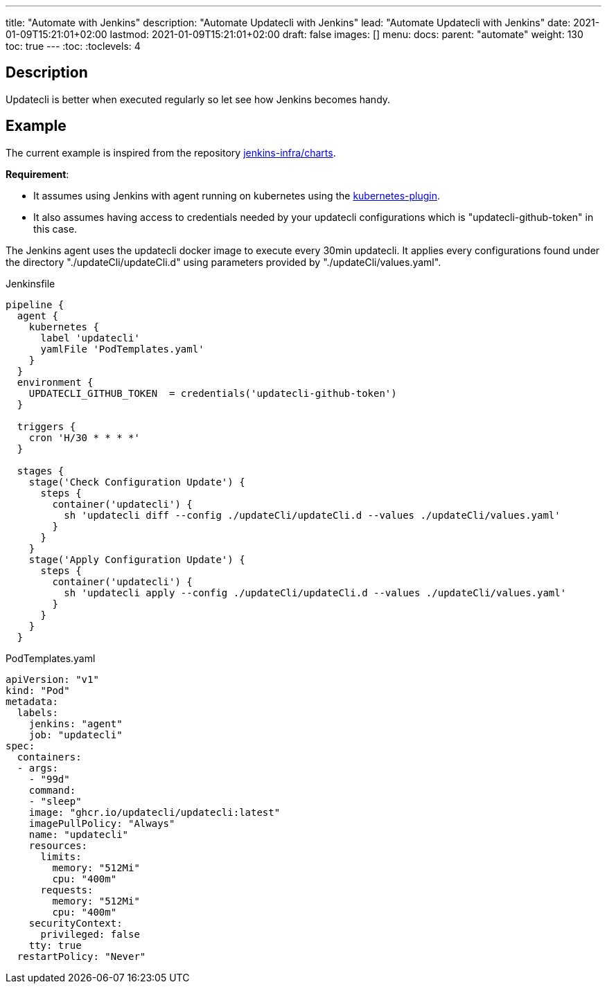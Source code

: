 ---
title: "Automate with Jenkins"
description: "Automate Updatecli with Jenkins"
lead: "Automate Updatecli with Jenkins"
date: 2021-01-09T15:21:01+02:00
lastmod: 2021-01-09T15:21:01+02:00
draft: false
images: []
menu: 
  docs:
    parent: "automate"
weight: 130 
toc: true
---
// <!-- Required for asciidoctor -->
:toc:
// Set toclevels to be at least your hugo [markup.tableOfContents.endLevel] config key
:toclevels: 4

== Description

Updatecli is better when executed regularly so let see how Jenkins becomes handy.

== Example
The current example is inspired from the repository https://github.com/jenkins-infra/charts[jenkins-infra/charts].

*Requirement*:

* It assumes using Jenkins with agent running on kubernetes using the https://plugins.jenkins.io/kubernetes/[kubernetes-plugin].
* It also assumes having access to credentials needed by your updatecli configurations which is "updatecli-github-token" in this case.

The Jenkins agent uses the updatecli docker image to execute every 30min updatecli. It applies every configurations found under the directory "./updateCli/updateCli.d" using parameters provided by "./updateCli/values.yaml".

.Jenkinsfile
```
pipeline {
  agent {
    kubernetes {
      label 'updatecli'
      yamlFile 'PodTemplates.yaml'
    }   
  }
  environment {
    UPDATECLI_GITHUB_TOKEN  = credentials('updatecli-github-token')
  }

  triggers {
    cron 'H/30 * * * *'
  }

  stages {
    stage('Check Configuration Update') {
      steps {
        container('updatecli') {
          sh 'updatecli diff --config ./updateCli/updateCli.d --values ./updateCli/values.yaml'
        }
      }
    }
    stage('Apply Configuration Update') {
      steps {
        container('updatecli') {
          sh 'updatecli apply --config ./updateCli/updateCli.d --values ./updateCli/values.yaml'
        }
      }
    }
  }

```

.PodTemplates.yaml
```
apiVersion: "v1"
kind: "Pod"
metadata:
  labels:
    jenkins: "agent"
    job: "updatecli"
spec:
  containers:
  - args:
    - "99d"
    command:
    - "sleep"
    image: "ghcr.io/updatecli/updatecli:latest"
    imagePullPolicy: "Always"
    name: "updatecli"
    resources:
      limits:
        memory: "512Mi"
        cpu: "400m"
      requests:
        memory: "512Mi"
        cpu: "400m"
    securityContext:
      privileged: false
    tty: true
  restartPolicy: "Never"
```
